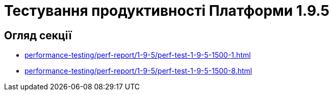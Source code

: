 = Тестування продуктивності Платформи 1.9.5

== Огляд секції

* xref:performance-testing/perf-report/1-9-5/perf-test-1-9-5-1500-1.adoc[]
* xref:performance-testing/perf-report/1-9-5/perf-test-1-9-5-1500-8.adoc[]